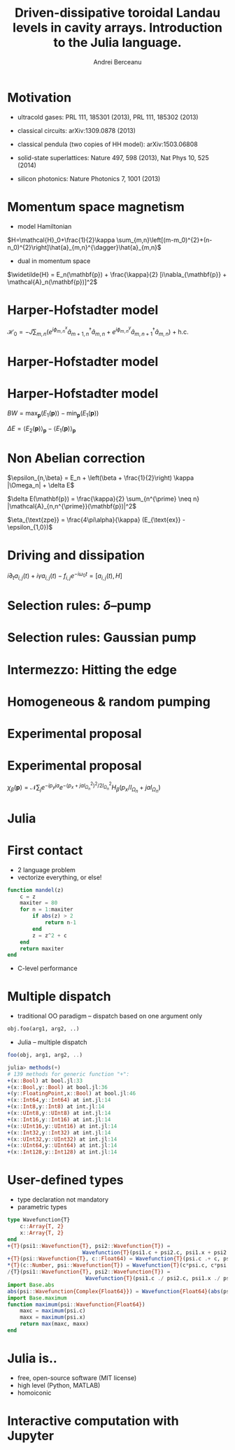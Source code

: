 #+Title: Driven-dissipative toroidal Landau levels in cavity arrays. Introduction to the Julia language.
#+Author: Andrei Berceanu
#+Email: berceanu@runbox.com

#+OPTIONS: reveal_center:t reveal_progress:t reveal_history:t reveal_control:t
#+OPTIONS: reveal_mathjax:t reveal_rolling_links:nil reveal_keyboard:t reveal_overview:t num:nil
#+OPTIONS: reveal_width:1280 reveal_height:800
#+OPTIONS: toc:nil
#+REVEAL_MARGIN: 0.1
#+REVEAL_MIN_SCALE: 0.5
#+REVEAL_MAX_SCALE: 2.5
#+REVEAL_TRANS: none
#+REVEAL_THEME: white
#+REVEAL_HLEVEL: 999
# #+REVEAL_MATHJAX_URL: MathJax/MathJax.js?config=TeX-AMS-MML_HTMLorMML
#+REVEAL_EXTRA_CSS: ./local.css

* Motivation
- ultracold gases: PRL 111, 185301 (2013), PRL 111, 185302 (2013)

- classical circuits: arXiv:1309.0878 (2013)

- classical pendula (two copies of HH model): arXiv:1503.06808

- solid-state superlattices: Nature 497, 598 (2013), Nat Phys 10, 525 (2014)

- silicon photonics: Nature Photonics 7, 1001 (2013)


* Momentum space magnetism
  - model Hamiltonian
  $H=\mathcal{H}_0+\frac{1}{2}\kappa \sum_{m,n}\left[(m-m_0)^{2}+(n-n_0)^{2}\right]\hat{a}_{m,n}^{\dagger}\hat{a}_{m,n}$

  - dual in momentum space
  $\widetilde{H} = E_n(\mathbf{p}) + \frac{\kappa}{2} [i\nabla_{\mathbf{p}} + \mathcal{A}_n(\mathbf{p})]^2$

* Harper-Hofstadter model
  $\mathcal{H}_0=-J\sum_{m,n}(e^{i \phi_{m,n}^x}\hat{a}_{m+1,n}^{\dagger}\hat{a}_{m,n}+e^{i \phi_{m,n}^y}\hat{a}_{m,n+1}^{\dagger}\hat{a}_{m,n}) + \text{h.c.}$

  #+ATTR_HTML: :height 30%, :width 30%
  [[./images/lattice.png]]


* Harper-Hofstadter model
  #+ATTR_HTML: :height 40%, :width 40%
  [[./images/butterfly.jpg]]
  

* Harper-Hofstadter model
  #+ATTR_HTML: :height 50%, :width 50%
  [[./images/bands.png]]

  $BW = \max_{\mathbf{p}}(E_1(\mathbf{p})) - \min_{\mathbf{p}}(E_1(\mathbf{p}))$

  $\Delta E = \langle E_2(\mathbf{p})\rangle_{\mathbf{p}} - \langle E_1(\mathbf{p})\rangle_{\mathbf{p}}$

* Non Abelian correction
  $\epsilon_{n,\beta} = E_n + \left(\beta + \frac{1}{2}\right) \kappa |\Omega_n| + \delta E$

  $\delta E(\mathbf{p}) = \frac{\kappa}{2} \sum_{n^{\prime} \neq n} |\mathcal{A}_{n,n^{\prime}}(\mathbf{p})|^2$

  #+ATTR_HTML: :height 70%, :width 70%
  [[./images/nonabcorr.png]]

  $\eta_{\text{zpe}} = \frac{4\pi\alpha}{\kappa} (E_{\text{ex}} - \epsilon_{1,0})$



* Driving and dissipation
  $i\partial_{t}a_{i,j}(t)+i\gamma a_{i,j}(t)-f_{i,j}e^{-i\omega_{0}t}=\left[a_{i,j}(t),H\right]$


* Selection rules: $\delta$--pump
  #+ATTR_HTML: :height 60%, :width 60%
  [[./images/delta.png]]

* Selection rules: Gaussian pump
  #+ATTR_HTML: :height 60%, :width 60%
  [[./images/gaussian.png]]

* Intermezzo: Hitting the edge
  #+ATTR_HTML: :height 60%, :width 60%
  [[./images/edge.png]]

* Homogeneous & random pumping
  #+ATTR_HTML: :height 60%, :width 60%
  [[./images/homogeneous.png]]

* Experimental proposal
  #+ATTR_HTML: :height 60%, :width 60%
  [[./images/cyclotron.png]]

* Experimental proposal
  $\chi_\beta (\mathbf{p}) = \mathcal{N} \sum_j e^{- i p_y j a} e^{ - ( p_x + j a l_{\Omega_n}^2 )^2 / 2 l_{\Omega_n}^2} H_\beta ( p_x / l_{\Omega_n} + j a l_{\Omega_n})$

  #+ATTR_HTML: :height 60%, :width 60%
  [[./images/analytics.png]]

* Julia

* First contact
- 2 language problem
- vectorize everything, or else!

#+BEGIN_SRC julia
function mandel(z)
    c = z
    maxiter = 80
    for n = 1:maxiter
        if abs(z) > 2
            return n-1
        end
        z = z^2 + c
    end
    return maxiter
end
#+END_SRC

- C-level performance

* Multiple dispatch
- traditional OO paradigm -- dispatch based on one argument only
#+BEGIN_SRC python
obj.foo(arg1, arg2, ..)
#+END_SRC

- Julia -- multiple dispatch
#+BEGIN_SRC julia
foo(obj, arg1, arg2, ..)
#+END_SRC

#+BEGIN_SRC julia
julia> methods(+)
# 139 methods for generic function "+":
+(x::Bool) at bool.jl:33
+(x::Bool,y::Bool) at bool.jl:36
+(y::FloatingPoint,x::Bool) at bool.jl:46
+(x::Int64,y::Int64) at int.jl:14
+(x::Int8,y::Int8) at int.jl:14
+(x::UInt8,y::UInt8) at int.jl:14
+(x::Int16,y::Int16) at int.jl:14
+(x::UInt16,y::UInt16) at int.jl:14
+(x::Int32,y::Int32) at int.jl:14
+(x::UInt32,y::UInt32) at int.jl:14
+(x::UInt64,y::UInt64) at int.jl:14
+(x::Int128,y::Int128) at int.jl:14
#+END_SRC

* User-defined types
- type declaration not mandatory
- parametric types

#+BEGIN_SRC julia
type Wavefunction{T}
    c::Array{T, 2}
    x::Array{T, 2}
end
+{T}(psi1::Wavefunction{T}, psi2::Wavefunction{T}) =
                        Wavefunction{T}(psi1.c + psi2.c, psi1.x + psi2.x)
+{T}(psi::Wavefunction{T}, c::Float64) = Wavefunction{T}(psi.c .+ c, psi.x .+ c) 
*{T}(c::Number, psi::Wavefunction{T}) = Wavefunction{T}(c*psi.c, c*psi.x)
/{T}(psi1::Wavefunction{T}, psi2::Wavefunction{T}) =
                         Wavefunction{T}(psi1.c ./ psi2.c, psi1.x ./ psi2.x)
import Base.abs
abs(psi::Wavefunction{Complex{Float64}}) = Wavefunction{Float64}(abs(psi.c), abs(psi.x))
import Base.maximum
function maximum(psi::Wavefunction{Float64})
    maxc = maximum(psi.c)
    maxx = maximum(psi.x)
    return max(maxc, maxx)
end
#+END_SRC


* Julia is..
- free, open-source software (MIT license)
- high level (Python, MATLAB)
- homoiconic

* Interactive computation with Jupyter
